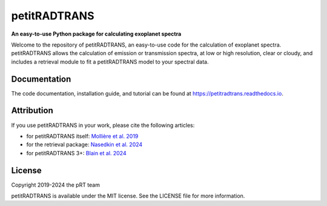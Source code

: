 =============
petitRADTRANS
=============

.. image:: https://img.shields.io/pypi/v/petitRADTRANS
   :target: https://pypi.org/project/petitRADTRANS/
   :alt: Pypi version

.. image:: https://img.shields.io/readthedocs/petitradtrans
   :target: https://petitradtrans.readthedocs.io/en/latest/
   :alt: documentation: https://petitradtrans.readthedocs.io/en/latest/

.. image:: https://img.shields.io/gitlab/license/mauricemolli/petitRADTRANS
   :target: https://gitlab.com/mauricemolli/petitRADTRANS/-/blob/master/LICENSE
   :alt: licence: MIT

.. image:: https://img.shields.io/badge/data-Keeper-darkred
   :target: https://keeper.mpdl.mpg.de/d/ccf25082fda448c8a0d0/
   :alt: data: https://keeper.mpdl.mpg.de/d/ccf25082fda448c8a0d0/

.. image:: https://img.shields.io/badge/DOI-10.1051%2F0004--6361%2F201935470-blue
   :target: https://doi.org/10.1051/0004-6361/201935470
   :alt: DOI: 10.1051/0004-6361/201935470

.. image:: https://joss.theoj.org/papers/10.21105/joss.05875/status.svg
   :target: https://doi.org/10.21105/joss.05875
   :alt: DOI: 10.21105/joss.05875

.. image:: https://joss.theoj.org/papers/10.21105/joss.07028/status.svg
   :target: https://doi.org/10.21105/joss.07028
   :alt: DOI: 10.21105/joss.07028

**An easy-to-use Python package for calculating exoplanet spectra**

Welcome to the repository of petitRADTRANS, an easy-to-use code for the calculation of exoplanet spectra.
petitRADTRANS allows the calculation of emission or transmission spectra, at low or high resolution, clear or cloudy,
and includes a retrieval module to fit a petitRADTRANS model to your spectral data.

Documentation
=============
The code documentation, installation guide, and tutorial can be found at `https://petitradtrans.readthedocs.io <https://petitradtrans.readthedocs.io>`_.

Attribution
===========
If you use petitRADTRANS in your work, please cite the following articles:

- for petitRADTRANS itself: `Mollière et al. 2019 <https://doi.org/10.1051/0004-6361/201935470>`_
- for the retrieval package: `Nasedkin et al. 2024 <https://doi.org/10.21105/joss.05875>`_
- for petitRADTRANS 3+: `Blain et al. 2024 <https://doi.org/10.21105/joss.07028>`_

License
=======
Copyright 2019-2024 the pRT team

petitRADTRANS is available under the MIT license.
See the LICENSE file for more information.
